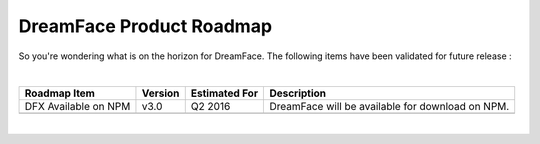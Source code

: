 .. _dfx-roadmap-label:

DreamFace Product Roadmap
=========================

So you're wondering what is on the horizon for DreamFace. The following items have been validated for future release :

|

+-----------------------+-------------+-------------------+--------------------------------------------------------------------------+
| **Roadmap Item**      | **Version** | **Estimated For** | **Description**                                                          |
+=======================+=============+===================+==========================================================================+
| DFX Available on NPM  | v3.0        | Q2 2016           | DreamFace will be available for download on NPM.                         |
+-----------------------+-------------+-------------------+--------------------------------------------------------------------------+
|                       |             |                   |                                                                          |
+-----------------------+-------------+-------------------+--------------------------------------------------------------------------+

|

